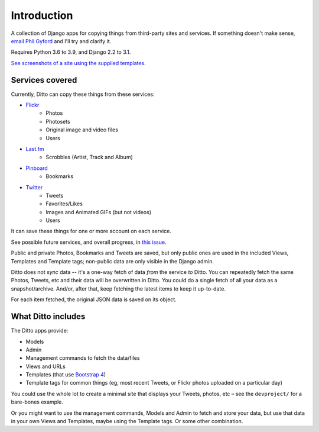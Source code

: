 ############
Introduction
############

A collection of Django apps for copying things from third-party sites and services. If something doesn't make sense, `email Phil Gyford <mailto:phil@gyford.com>`_ and I'll try and clarify it.

Requires Python 3.6 to 3.9, and Django 2.2 to 3.1.

`See screenshots of a site using the supplied templates. <https://github.com/philgyford/django-ditto/tree/master/screenshots>`_


****************
Services covered
****************

Currently, Ditto can copy these things from these services:

- `Flickr <https://flickr.com/>`_
    - Photos
    - Photosets
    - Original image and video files
    - Users
- `Last.fm <https://www.last.fm/>`_
    - Scrobbles (Artist, Track and Album)
- `Pinboard <https://pinboard.in/>`_
    - Bookmarks
- `Twitter <https://twitter.com/>`_
    - Tweets
    - Favorites/Likes
    - Images and Animated GIFs (but not videos)
    - Users

It can save these things for one or more account on each service.

See possible future services, and overall progress, in `this issue <https://github.com/philgyford/django-ditto/issues/23>`_.

Public and private Photos, Bookmarks and Tweets are saved, but only public ones are used in the included Views, Templates and Template tags; non-public data are only visible in the Django admin.

Ditto does not *sync* data -- it's a one-way fetch of data *from* the service *to* Ditto. You can repeatedly fetch the same Photos, Tweets, etc and their data will be overwritten in Ditto. You could do a single fetch of all your data as a snapshot/archive. And/or, after that, keep fetching the latest items to keep it up-to-date.

For each item fetched, the original JSON data is saved on its object.


*******************
What Ditto includes
*******************

The Ditto apps provide:

- Models
- Admin
- Management commands to fetch the data/files
- Views and URLs
- Templates (that use `Bootstrap 4 <https://getbootstrap.com>`_)
- Template tags for common things (eg, most recent Tweets, or Flickr photos uploaded on a particular day)

You could use the whole lot to create a minimal site that displays your Tweets,
photos, etc – see the ``devproject/`` for a bare-bones example.

Or you might want to use the management commands, Models and Admin to fetch and
store your data, but use that data in your own Views and Templates, maybe using
the Template tags. Or some other combination.
